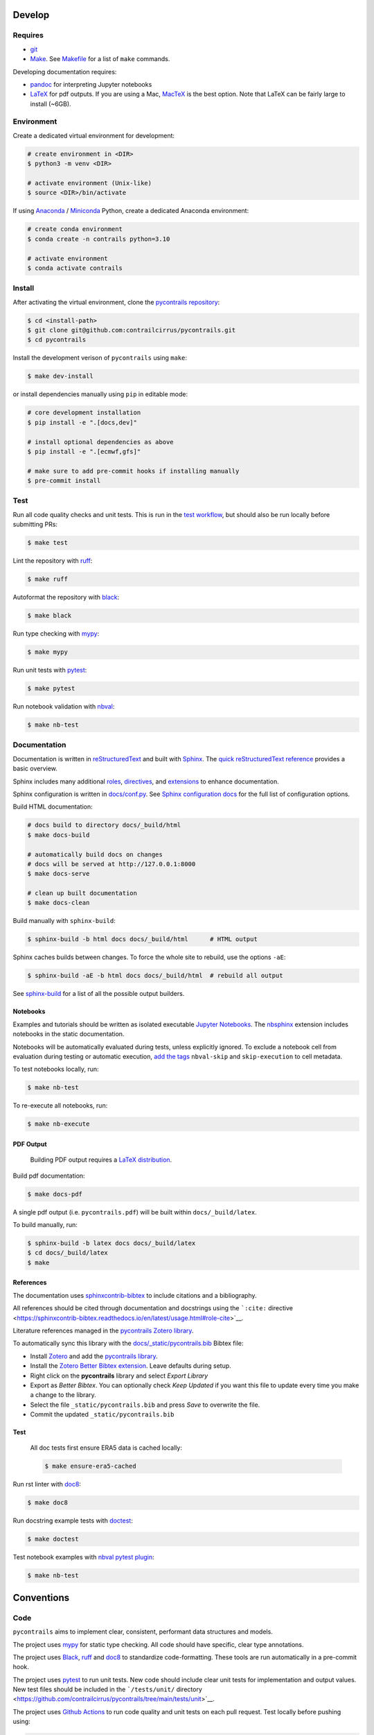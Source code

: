 
Develop
=======

Requires
--------

- `git <https://git-scm.com/>`__
- `Make <https://www.gnu.org/software/make/>`__. See `Makefile <https://github.com/contrailcirrus/pycontrails/blob/main/Makefile>`__ for a list of ``make`` commands.

Developing documentation requires:

- `pandoc <https://pandoc.org/installing.html>`__ for interpreting Jupyter notebooks
- `LaTeX <https://www.latex-project.org/get/>`__ for pdf outputs.
  If you are using a Mac, `MacTeX <https://www.tug.org/mactex/index.html>`__ is the best option.
  Note that LaTeX can be fairly large to install (~6GB).

Environment
-----------

Create a dedicated virtual environment for development:

.. code-block:: bash

    # create environment in <DIR>
    $ python3 -m venv <DIR>

    # activate environment (Unix-like)
    $ source <DIR>/bin/activate

If using `Anaconda <https://www.anaconda.com/>`__ / `Miniconda <https://docs.conda.io/en/latest/miniconda.html>`__
Python, create a dedicated Anaconda environment:

.. code-block:: bash

    # create conda environment
    $ conda create -n contrails python=3.10

    # activate environment
    $ conda activate contrails


Install
-------

After activating the virtual environment, clone the `pycontrails repository <https://github.com/contrailcirrus/pycontrails>`__:

.. code-block:: bash

    $ cd <install-path>
    $ git clone git@github.com:contrailcirrus/pycontrails.git
    $ cd pycontrails

Install the development verison of ``pycontrails`` using ``make``:

.. code-block:: bash

    $ make dev-install

or install dependencies manually using ``pip`` in editable mode:

.. code-block:: bash

    # core development installation
    $ pip install -e ".[docs,dev]"

    # install optional dependencies as above
    $ pip install -e ".[ecmwf,gfs]"

    # make sure to add pre-commit hooks if installing manually
    $ pre-commit install


Test
----

Run all code quality checks and unit tests.
This is run in the `test workflow <https://github.com/contrailcirrus/pycontrails/blob/main/.github/workflows/test.yaml>`__,
but should also be run locally before submitting PRs:

.. code-block:: bash

    $ make test

Lint the repository with `ruff <https://beta.ruff.rs/docs/>`__:

.. code-block:: bash

    $ make ruff

Autoformat the repository with `black <https://black.readthedocs.io/en/stable/>`__:

.. code-block:: bash

    $ make black

Run type checking with `mypy <https://www.mypy-lang.org/>`__:

.. code-block:: bash

    $ make mypy

Run unit tests with `pytest <https://docs.pytest.org/en/7.2.x/>`__:

.. code-block:: bash

    $ make pytest

Run notebook validation with `nbval <https://github.com/computationalmodelling/nbval>`__:

.. code-block:: bash

    $ make nb-test

Documentation
-------------

Documentation is written in `reStructuredText <https://docutils.sourceforge.io/rst.html>`__
and built with `Sphinx <https://www.sphinx-doc.org/en/master/>`__. The `quick reStructuredText
reference <https://docutils.sourceforge.io/docs/user/rst/quickref.html>`__
provides a basic overview.

Sphinx includes many additional
`roles <https://www.sphinx-doc.org/en/master/usage/restructuredtext/roles.html>`__,
`directives <https://www.sphinx-doc.org/en/master/usage/restructuredtext/directives.html>`__,
and
`extensions <https://www.sphinx-doc.org/en/master/usage/extensions/index.html>`__
to enhance documentation.

Sphinx configuration is written in `docs/conf.py <https://github.com/contrailcirrus/pycontrails/blob/main/docs/conf.py>`__.
See `Sphinx configuration docs <https://www.sphinx-doc.org/en/master/usage/configuration.html>`__ for the full list of configuration options.

Build HTML documentation:

.. code-block:: bash

    # docs build to directory docs/_build/html
    $ make docs-build

    # automatically build docs on changes
    # docs will be served at http://127.0.0.1:8000
    $ make docs-serve

    # clean up built documentation
    $ make docs-clean

Build manually with ``sphinx-build``:

.. code-block:: bash

    $ sphinx-build -b html docs docs/_build/html      # HTML output

Sphinx caches builds between changes.
To force the whole site to rebuild, use the options ``-aE``:

.. code-block:: bash

    $ sphinx-build -aE -b html docs docs/_build/html  # rebuild all output

See `sphinx-build <https://www.sphinx-doc.org/en/master/man/sphinx-build.html#cmdoption-sphinx-build-b>`__
for a list of all the possible output builders.

Notebooks
~~~~~~~~~

Examples and tutorials should be written as isolated executable `Jupyter
Notebooks <https://jupyter.org/>`__. The
`nbsphinx <https://nbsphinx.readthedocs.io/en/0.9.1/>`__ extension
includes notebooks in the static documentation.

Notebooks will be automatically evaluated during tests, unless
explicitly ignored. To exclude a notebook cell from evaluation during
testing or automatic execution, `add the
tags <https://jupyterbook.org/en/stable/content/metadata.html#adding-tags-using-notebook-interfaces>`__
``nbval-skip`` and ``skip-execution`` to cell metadata.

To test notebooks locally, run:

.. code:: bash

   $ make nb-test

To re-execute all notebooks, run:

.. code:: bash

   $ make nb-execute

PDF Output
~~~~~~~~~~

    Building PDF output requires a `LaTeX distribution <https://www.latex-project.org/get/>`__.

Build pdf documentation:

.. code-block:: bash

    $ make docs-pdf

A single pdf output (i.e. ``pycontrails.pdf``) will be built within ``docs/_build/latex``.

To build manually, run:

.. code-block:: bash

    $ sphinx-build -b latex docs docs/_build/latex
    $ cd docs/_build/latex
    $ make

References
~~~~~~~~~~

The documentation uses
`sphinxcontrib-bibtex <https://sphinxcontrib-bibtex.readthedocs.io/en/latest/usage.html>`__
to include citations and a bibliography.

All references should be cited through documentation and docstrings
using the ```:cite:``
directive <https://sphinxcontrib-bibtex.readthedocs.io/en/latest/usage.html#role-cite>`__.

Literature references managed in the `pycontrails Zotero library <https://www.zotero.org/groups/4730892/pycontrails/library>`__.

To automatically sync this library with the
`docs/_static/pycontrails.bib <https://github.com/contrailcirrus/pycontrails/blob/main/docs/_static/pycontrails.bib>`__ Bibtex file:

- Install `Zotero <https://www.zotero.org/>`__ and add the `pycontrails library <https://www.zotero.org/groups/4730892/pycontrails/library>`__.
- Install the `Zotero Better Bibtex extension <https://retorque.re/zotero-better-bibtex/installation/>`__. Leave defaults during setup.
- Right click on the **pycontrails** library and select *Export Library*
- Export as *Better Bibtex*. You can optionally check *Keep Updated* if you want
  this file to update every time you make a change to the library.
- Select the file ``_static/pycontrails.bib`` and press *Save* to overwrite the file.
- Commit the updated ``_static/pycontrails.bib``

Test
~~~~

    All doc tests first ensure ERA5 data is cached locally:

    .. code-block:: bash

        $ make ensure-era5-cached

Run rst linter with `doc8 <https://doc8.readthedocs.io/en/latest/readme.html>`__:

.. code-block:: bash

    $ make doc8

Run docstring example tests with `doctest <https://docs.python.org/3/library/doctest.html>`__:

.. code-block:: bash

    $ make doctest

Test notebook examples with `nbval pytest plugin <https://github.com/computationalmodelling/nbval>`__:

.. code:: bash

   $ make nb-test


Conventions
===========

Code
----

``pycontrails`` aims to implement clear, consistent, performant data
structures and models.

The project uses `mypy <http://mypy-lang.org/>`__ for static type
checking. All code should have specific, clear type annotations.

The project uses `Black <https://black.readthedocs.io/en/stable/>`__,
`ruff <https://github.com/charliermarsh/ruff>`__ and
`doc8 <https://doc8.readthedocs.io/en/latest/readme.html>`__ to
standardize code-formatting. These tools are run automatically in a
pre-commit hook.

The project uses `pytest <https://docs.pytest.org/en/7.2.x/>`__ to run
unit tests. New code should include clear unit tests for implementation
and output values. New test files should be included in the
```/tests/unit/``
directory <https://github.com/contrailcirrus/pycontrails/tree/main/tests/unit>`__.

The project uses `Github
Actions <https://github.com/contrailcirrus/pycontrails/actions>`__ to
run code quality and unit tests on each pull request. Test locally
before pushing using:

.. code:: bash

   $ make test

Docstrings
----------

Wherever possible, we adhere to the `NumPy docstring
conventions <https://numpydoc.readthedocs.io/en/latest/format.html>`__.

The following links are good references for writing *numpy* docstrings:

-  `numpydoc docstring
   guide <https://numpydoc.readthedocs.io/en/latest/format.html>`__
-  `pandas docstring
   guide <https://pandas.pydata.org/docs/development/contributing_docstring.html>`__
-  `scipy docstring
   guideline <https://docs.scipy.org/doc//scipy/dev/contributor/rendering_documentation.html#documentation-guidelines>`__

General guidelines:

.. code:: rst

   Use *italics*, **bold** and ``monospace`` if needed in any explanations
   (but not for variable names and doctest code or multi-line code).
   Variable, module, function, and class names
   should be written between single back-ticks (`numpy`).

When you specify a type in **Parameters** or **See Also**, Sphinx will
automatically replace the text with the ``napolean_type_aliases``
specified in
`conf.py <https://github.com/contrailcirrus/pycontrails/blob/main/docs/conf.py>`__,
e.g.

.. code:: python

   """
   Parameters
   ----------
   x : np.ndarray
       Sphinx will automatically replace
       "np.ndarray" with the napolean type alias "numpy.ndarray"
   """

The **See Also** section is *not a list*. All of the following work:

.. code:: python

   """
   See Also
   --------
   :func:`segment_lengths`
   segment_lengths
   :class:`numpy.datetime64`
   np.datetime64
   """

When you specify a type outside of **Parameters**, you have to use the
`sphinx cross-referencing
syntax <https://www.sphinx-doc.org/en/master/usage/restructuredtext/domains.html#cross-referencing-python-objects>`__:

.. code:: python

   """
   This is a :func:`pd.to_datetime`    # NO
   and :func:`pandas.to_datetime`      # YES

   This is a :class:`np.datetime64`    # NO
   and :class:`numpy.datetime64`       # YES
   """

